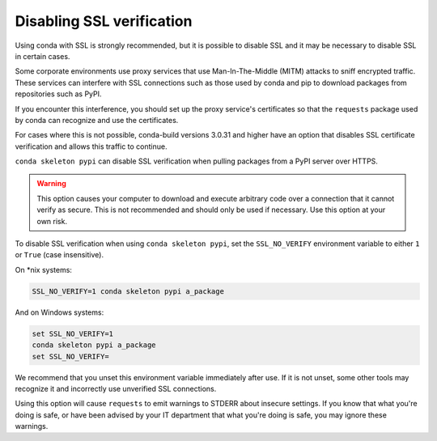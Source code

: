 ==========================
Disabling SSL verification
==========================

Using conda with SSL is strongly recommended, but it is possible to disable SSL
and it may be necessary to disable SSL in certain cases.

Some corporate environments use proxy services that use Man-In-The-Middle
(MITM) attacks to sniff encrypted traffic. These services can interfere with
SSL connections such as those used by conda and pip to download packages from
repositories such as PyPI.

If you encounter this interference, you should set up the proxy service's
certificates so that the ``requests`` package used by conda can recognize and
use the certificates.

For cases where this is not possible, conda-build versions 3.0.31 and higher
have an option that disables SSL certificate verification and allows this
traffic to continue.

``conda skeleton pypi`` can disable SSL verification when pulling packages
from a PyPI server over HTTPS.

.. warning::
   This option causes your computer to download and execute arbitrary
   code over a connection that it cannot verify as secure. This is not
   recommended and should only be used if necessary. Use this option at your own
   risk.

To disable SSL verification when using ``conda skeleton pypi``, set the
``SSL_NO_VERIFY`` environment variable to either ``1`` or ``True`` (case
insensitive).

On \*nix systems:

.. code-block:: bash

    SSL_NO_VERIFY=1 conda skeleton pypi a_package

And on Windows systems:

.. code-block:: batch

    set SSL_NO_VERIFY=1
    conda skeleton pypi a_package
    set SSL_NO_VERIFY=

We recommend that you unset this environment variable immediately after use.
If it is not unset, some other tools may recognize it and incorrectly use
unverified SSL connections.

Using this option will cause ``requests`` to emit warnings to STDERR about
insecure settings. If you know that what you're doing is safe, or have been
advised by your IT department that what you're doing is safe, you may ignore
these warnings.
